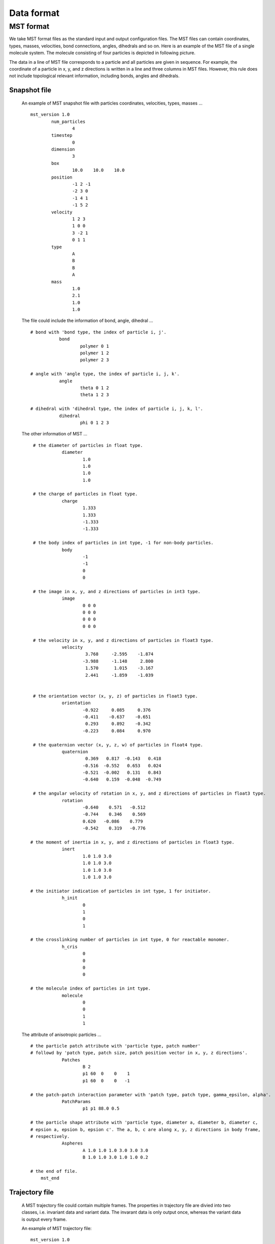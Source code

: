 Data format
===========

.. _mst-format:

MST format
----------
We take MST format files as the standard input and output configuration files. 
The MST files can contain coordinates, types, masses, velocities, bond connections, angles, dihedrals and so on.
Here is an example of the MST file of a single molecule system. The molecule consisting of four particles is depicted in following picture. 

.. image:: mst-config.png
    :width: 250 px
    :align: center
    :alt: Principle of dihedral torsion

The data in a line of MST file corresponds to a particle and all particles are given in sequence. 
For example, the coordinate of a particle in x, y, and z directions is written in a line and three columns in MST files. 
However, this rule does not include topological relevant information, including bonds, angles and dihedrals.


Snapshot file
^^^^^^^^^^^^^

   An example of MST snapshot file with particles coordinates, velocities, types, masses ... ::

	mst_version 1.0
		num_particles
			4
		timestep
			0
		dimension
			3
		box
			10.0	10.0	10.0
		position
			-1 2 -1
			-2 3 0
			-1 4 1
			-1 5 2
		velocity
			1 2 3
			1 0 0
			3 -2 1
			0 1 1
		type
			A
			B
			B
			A
		mass
			1.0
			2.1
			1.0
			1.0

   The file could include the information of bond, angle, dihedral ... :: 
   
     # bond with 'bond type, the index of particle i, j'. 
		bond
			polymer 0 1
			polymer 1 2
			polymer 2 3
      
     # angle with 'angle type, the index of particle i, j, k'. 	  
		angle
			theta 0 1 2
			theta 1 2 3
      
     # dihedral with 'dihedral type, the index of particle i, j, k, l'. 	  
		dihedral
			phi 0 1 2 3
         
   The other information of MST ... :: 
      
     # the diameter of particles in float type.
		diameter
			1.0
			1.0
			1.0
			1.0

     # the charge of particles in float type.
		charge
			1.333
			1.333
			-1.333
			-1.333

     # the body index of particles in int type, -1 for non-body particles.
		body
			-1
			-1
			0
			0
	  
     # the image in x, y, and z directions of particles in int3 type.	  
		image
			0 0 0 
			0 0 0
			0 0 0
			0 0 0
	  
     # the velocity in x, y, and z directions of particles in float3 type. 
		velocity
			 3.768     -2.595    -1.874
			-3.988     -1.148     2.800
			 1.570      1.015    -3.167
			 2.441     -1.859    -1.039


     # the orientation vector (x, y, z) of particles in float3 type.
		orientation
			-0.922     0.085     0.376
			-0.411    -0.637    -0.651
			 0.293     0.892    -0.342
			-0.223     0.084     0.970  

     # the quaternion vector (x, y, z, w) of particles in float4 type. 	  
		quaternion
			 0.369   0.817  -0.143   0.418
			-0.516  -0.552   0.653   0.024
			-0.521  -0.002   0.131   0.843
			-0.640   0.159  -0.048  -0.749

     # the angular velocity of rotation in x, y, and z directions of particles in float3 type.	  
		rotation
			-0.640    0.571   -0.512
			-0.744    0.346    0.569
			0.620   -0.086    0.779
			-0.542    0.319   -0.776	  

    # the moment of inertia in x, y, and z directions of particles in float3 type.	  
		inert
			1.0 1.0 3.0
			1.0 1.0 3.0
			1.0 1.0 3.0
			1.0 1.0 3.0

    # the initiator indication of particles in int type, 1 for initiator.	  
		h_init
			0
			1
			0
			1

    # the crosslinking number of particles in int type, 0 for reactable monomer.	  
		h_cris
			0
			0
			0
			0

    # the molecule index of particles in int type.	  
		molecule
			0
			0
			1
			1	 	  

   The attribute of anisotropic particles ... ::

    # the particle patch attribute with 'particle type, patch number' 
    # followd by 'patch type, patch size, patch position vector in x, y, z directions'.
		Patches
			B 2
			p1 60  0    0    1
			p1 60  0    0   -1
	  
    # the patch-patch interaction parameter with 'patch type, patch type, gamma_epsilon, alpha'.	  
		PatchParams
			p1 p1 88.0 0.5
	  
    # the particle shape attribute with 'particle type, diameter a, diameter b, diameter c, 
    # epsion a, epsion b, epsion c'. The a, b, c are along x, y, z directions in body frame, 
    # respectively.	  
		Aspheres
			A 1.0 1.0 1.0 3.0 3.0 3.0      
			B 1.0 1.0 3.0 1.0 1.0 0.2
			
    # the end of file.
	mst_end
	
Trajectory file
^^^^^^^^^^^^^^^

   A MST trajectory file could contain multiple frames. The properties in trajectory file are divied into 
   two classes, i.e. invariant data and variant data. The invarant data is only output once, whereas the variant data is output every frame.

   An example of MST trajectory file::
   
	mst_version 1.0
	invariant_data
		num_particles
			4
		dimension
			3
		box
			10.0	10.00	10.0
		bond
			polymer 0 1
			polymer 1 2
			polymer 2 3	  
		angle
			theta 0 1 2
			theta 1 2 3  
		dihedral
			phi 0 1 2 3
		type
			A
			B
			B
			A	
	variant_data
	frame	0
		timestep
			0
		position
			0	0	0
			1	0	0
			2	0	0
			3	0	0
		image
			0	0	0
			0	0	0
			0	0	0
			0	0	0
	frame	1
		timestep
			10000
		position
			0	1	0
			1	1	0
			2	1	0
			3	1	0
		image
			0	0	0
			0	0	0
			0	0	0
			0	0	0
	frame	2
		timestep
			20000
		position
			0	2	0
			1	2	0
			2	2	0
			3	2	0
		image
			0	0	0
			0	0	0
			0	0	0
			0	0	0   
	mst_end
	